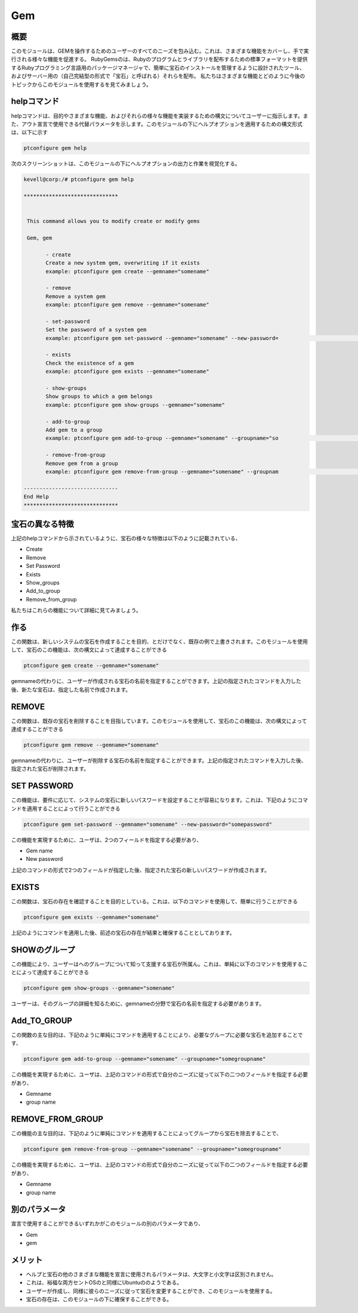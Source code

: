 =====
Gem
=====

概要
-----------

このモジュールは、GEMを操作するためのユーザーのすべてのニーズを包み込む。これは、さまざまな機能をカバーし、手で実行される様々な機能を促進する。
RubyGemsのは、Rubyのプログラムとライブラリを配布するための標準フォーマットを提供するRubyプログラミング言語用のパッケージマネージャで、簡単に宝石のインストールを管理するように設計されたツール、およびサーバー用の（自己完結型の形式で「宝石」と呼ばれる）それらを配布。
私たちはさまざまな機能とどのように今後のトピックからこのモジュールを使用するを見てみましょう。

helpコマンド
-------------------

helpコマンドは、目的やさまざまな機能、およびそれらの様々な機能を実装するための構文についてユーザーに指示します。また、アウト宣言で使用できる代替パラメータを示します。このモジュールの下にヘルプオプションを適用するための構文形式は、以下に示す

.. code-block:: bash

	ptconfigure gem help

次のスクリーンショットは、このモジュールの下にヘルプオプションの出力と作業を視覚化する。

.. code-block:: bash

 kevell@corp:/# ptconfigure gem help

 ******************************


  This command allows you to modify create or modify gems

  Gem, gem

        - create
        Create a new system gem, overwriting if it exists
        example: ptconfigure gem create --gemname="somename"

        - remove
        Remove a system gem
        example: ptconfigure gem remove --gemname="somename"

        - set-password
        Set the password of a system gem
        example: ptconfigure gem set-password --gemname="somename" --new-password=                                                                                        "somepassword"

        - exists
        Check the existence of a gem
        example: ptconfigure gem exists --gemname="somename"

        - show-groups
        Show groups to which a gem belongs
        example: ptconfigure gem show-groups --gemname="somename"

        - add-to-group
        Add gem to a group
        example: ptconfigure gem add-to-group --gemname="somename" --groupname="so                                                                                        megroupname"

        - remove-from-group
        Remove gem from a group
        example: ptconfigure gem remove-from-group --gemname="somename" --groupnam                                                                                        e="somegroupname"

 ------------------------------
 End Help
 ******************************

宝石の異なる特徴
---------------------------------

上記のhelpコマンドから示されているように、宝石の様々な特徴は以下のように記載されている、

* Create 
* Remove
* Set Password
* Exists
* Show_groups
* Add_to_group
* Remove_from_group

私たちはこれらの機能について詳細に見てみましょう。

作る
--------

この関数は、新しいシステムの宝石を作成することを目的、とだけでなく、既存の例で上書きされます。このモジュールを使用して、宝石のこの機能は、次の構文によって達成することができる

.. code-block:: bash

	ptconfigure gem create --gemname="somename"

gemnameの代わりに、ユーザーが作成される宝石の名前を指定することができます。上記の指定されたコマンドを入力した後、新たな宝石は、指定した名前で作成されます。

REMOVE
-------------

この関数は、既存の宝石を削除することを目指しています。このモジュールを使用して、宝石のこの機能は、次の構文によって達成することができる

.. code-block:: bash

	ptconfigure gem remove --gemname="somename"

gemnameの代わりに、ユーザーが削除する宝石の名前を指定することができます。上記の指定されたコマンドを入力した後、指定された宝石が削除されます。


SET PASSWORD
--------------------

この機能は、要件に応じて、システムの宝石に新しいパスワードを設定することが容易になります。これは、下記のようにコマンドを適用することによって行うことができる

.. code-block:: bash

	ptconfigure gem set-password --gemname="somename" --new-password="somepassword"

この機能を実現するために、ユーザは、2つのフィールドを指定する必要があり、

* Gem name
* New password

上記のコマンドの形式で2つのフィールドが指定した後、指定された宝石の新しいパスワードが作成されます。


EXISTS
--------

この関数は、宝石の存在を確認することを目的としている。これは、以下のコマンドを使用して、簡単に行うことができる

.. code-block:: bash

	ptconfigure gem exists --gemname="somename"

上記のようにコマンドを適用した後、前述の宝石の存在が結果と確保することとしております。

SHOWのグループ
------------------------

この機能により、ユーザーはへのグループについて知って支援する宝石が所属ん。これは、単純に以下のコマンドを使用することによって達成することができる

.. code-block:: bash

	ptconfigure gem show-groups --gemname="somename"

ユーザーは、そのグループの詳細を知るために、gemnameの分野で宝石の名前を指定する必要があります。

Add_TO_GROUP
-----------------------

この関数の主な目的は、下記のように単純にコマンドを適用することにより、必要なグループに必要な宝石を追加することです、

.. code-block:: bash

	ptconfigure gem add-to-group --gemname="somename" --groupname="somegroupname"

この機能を実現するために、ユーザは、上記のコマンドの形式で自分のニーズに従って以下の二つのフィールドを指定する必要があり、

* Gemname
* group name

REMOVE_FROM_GROUP
-------------------------------------

この機能の主な目的は、下記のように単純にコマンドを適用することによってグループから宝石を除去することで、

.. code-block:: bash

	ptconfigure gem remove-from-group --gemname="somename" --groupname="somegroupname"

この機能を実現するために、ユーザは、上記のコマンドの形式で自分のニーズに従って以下の二つのフィールドを指定する必要があり、

* Gemname
* group name

別のパラメータ
-----------------------------

宣言で使用することができるいずれかがこのモジュールの別のパラメータであり、

* Gem
* gem

メリット
-------------

* ヘルプと宝石の他のさまざまな機能を宣言に使用されるパラメータは、大文字と小文字は区別されません。
* これは、裕福な両方セントOSのと同様にUbuntuののようである。
* ユーザーが作成し、同様に彼らのニーズに従って宝石を変更することができ、このモジュールを使用する。
* 宝石の存在は、このモジュールの下に確保することができる。

